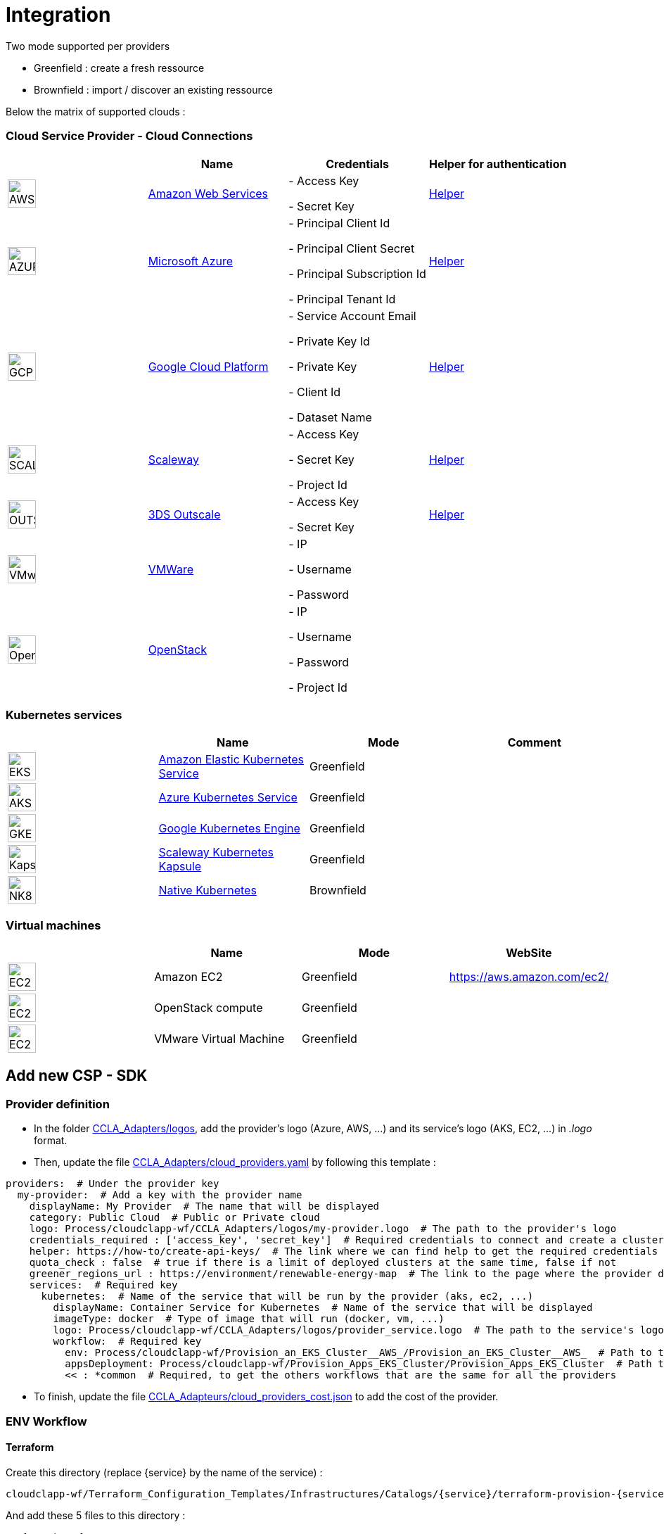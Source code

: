 = Integration =
ifndef::imagesdir[:imagesdir: images/]

Two mode supported per providers

* Greenfield : create a fresh ressource

* Brownfield : import / discover an existing ressource

Below the matrix of supported clouds :

=== Cloud Service Provider - Cloud Connections

[cols="1,1,1,1"]
|===
| |Name|Credentials|Helper for authentication

|image:providers/AWS.png[AWS,40]
|https://aws.amazon.com/eks/[Amazon Web Services,window=_blank]
|
- Access Key

- Secret Key
|https://docs.aws.amazon.com/IAM/latest/UserGuide/security-creds.html[Helper,,window=_blank]

|image:providers/AZURE.png[AZURE,40]
|https://azure.microsoft.com/[Microsoft Azure,window=_blank]
|
- Principal Client Id

- Principal Client Secret

- Principal Subscription Id

- Principal Tenant Id
|https://docs.microsoft.com/en-us/azure/active-directory/develop/howto-create-service-principal-portal[Helper,,window=_blank]

|image:providers/GCP.png[GCP,40]
|https://cloud.google.com/[Google Cloud Platform,window=_blank]
|
- Service Account Email

- Private Key Id

- Private Key

-  Client Id

- Dataset Name

|https://cloud.google.com/docs/security/compromised-credentials[Helper,,window=_blank]

|image:providers/SCALEWAY.png[SCALEWAY,40]
|https://www.scaleway.com/[Scaleway,window=_blank]
|
- Access Key

- Secret Key

- Project Id

|https://www.scaleway.com/en/docs/identity-and-access-management/iam/how-to/create-api-keys/[Helper,,window=_blank]

|image:providers/OUTSCALE.png[OUTSCALE,40]
|https://en.outscale.com/[3DS Outscale,window=_blank]
|
- Access Key

- Secret Key

|https://docs.outscale.com/en/userguide/Managing-Your-Access-Keys.html[Helper,,window=_blank]

|image:providers/VMWARE.png[VMware,40]
|https://www.vmware.com/[VMWare,window=_blank]
|
- IP

- Username

- Password

|

|image:providers/OPENSTACK.png[OpenStack,40]
|https://www.openstack.org/[OpenStack,window=_blank]
|
- IP

- Username

- Password

- Project Id

|
|===

=== Kubernetes services ===

[cols="1,1,1,1"]
|===
| |Name|Mode|Comment

|image:providers/EKS.png[EKS,40]
|https://aws.amazon.com/eks/[Amazon Elastic Kubernetes Service,window=_blank]
|Greenfield
|

|image:providers/AKS.png[AKS,40]
|https://azure.microsoft.com/en-us/products/kubernetes-service/[Azure Kubernetes Service,window=_blank]
|Greenfield
|

|image:providers/GKE.png[GKE,40]
|https://cloud.google.com/kubernetes-engine[Google Kubernetes Engine,window=_blank]
|Greenfield
|

|image:providers/Kapsule.png[Kapsule,40]
|https://www.scaleway.com/en/kubernetes-kapsule/[Scaleway Kubernetes Kapsule,window=_blank]
|Greenfield
|

|image:providers/NK8.png[NK8,40]
|https://kubernetes.io[Native Kubernetes,window=_blank]
|Brownfield
|

|===

=== Virtual machines ===

[cols="1,1,1,1"]
|===
| |Name|Mode|WebSite

|image:providers/EC2.png[EC2,40]
|Amazon EC2
|Greenfield
|https://aws.amazon.com/ec2/

|image:providers/VM_3D.png[EC2,40]
|OpenStack compute
|Greenfield
|

|image:providers/VM_3D.png[EC2,40]
|VMware Virtual Machine
|Greenfield
|

|===

== Add new CSP - SDK ==

=== Provider definition ===

* In the folder https://github.com/ubiqube/cloudclapp-wf/tree/master/CCLA_Adapters/logos[CCLA_Adapters/logos],
add the provider's logo (Azure, AWS, ...) and its service's logo (AKS, EC2, ...) in _.logo_ format.

* Then, update the file https://github.com/ubiqube/cloudclapp-wf/tree/master/CCLA_Adapters/cloud_providers.yml[CCLA_Adapters/cloud_providers.yaml] by following this template :

[source, yaml]
----
providers:  # Under the provider key
  my-provider:  # Add a key with the provider name
    displayName: My Provider  # The name that will be displayed
    category: Public Cloud  # Public or Private cloud
    logo: Process/cloudclapp-wf/CCLA_Adapters/logos/my-provider.logo  # The path to the provider's logo
    credentials_required : ['access_key', 'secret_key']  # Required credentials to connect and create a cluster
    helper: https://how-to/create-api-keys/  # The link where we can find help to get the required credentials
    quota_check : false  # true if there is a limit of deployed clusters at the same time, false if not
    greener_regions_url : https://environment/renewable-energy-map  # The link to the page where the provider displays its actions for the environment
    services:  # Required key
      kubernetes:  # Name of the service that will be run by the provider (aks, ec2, ...)
        displayName: Container Service for Kubernetes  # Name of the service that will be displayed
        imageType: docker  # Type of image that will run (docker, vm, ...)
        logo: Process/cloudclapp-wf/CCLA_Adapters/logos/provider_service.logo  # The path to the service's logo
        workflow:  # Required key
          env: Process/cloudclapp-wf/Provision_an_EKS_Cluster__AWS_/Provision_an_EKS_Cluster__AWS_  # Path to the environment creation workflow (example here with EKS)
          appsDeployment: Process/cloudclapp-wf/Provision_Apps_EKS_Cluster/Provision_Apps_EKS_Cluster  # Path to the application deployment workflow (example here with EKS)
          << : *common  # Required, to get the others workflows that are the same for all the providers
----

* To finish, update the file https://github.com/ubiqube/cloudclapp-wf/blob/master/CCLA_Adapters/cloud_providers_cost.json[CCLA_Adapteurs/cloud_providers_cost.json]
to add the cost of the provider.

=== ENV Workflow ===

==== Terraform ====

Create this directory (replace {service} by the name of the service) :

----
cloudclapp-wf/Terraform_Configuration_Templates/Infrastructures/Catalogs/{service}/terraform-provision-{service}-cluster/
----

And add these 5 files to this directory :

. versions.tf
+
This is an example with Scaleway provider, adapt it to your provider
+
[source, hcl-terraform]
----
terraform {
  required_providers {
    scaleway = {
      source  = "scaleway/scaleway"
    }
  }
  required_version = ">= 0.13"
}
----

. {service}-cluster.tf
+
Example of name : _kapsule-cluster.tf_
+
Fill this file as per the provider documentation to create a cluster

. terraform.tfvars
+
This file contains the variable labels needed to create a cluster
+
e.g. :
+
[source, hcl-terraform]
----
access_key = ""
secret_key = ""
----

. variable.tf
+
This file contains the variable description
+
e.g. :
+
[source, hcl-terraform]
----
variable "access_key" {
  description = "Access Key"
}
variable "secret_key" {
  description = "Secret Key"
}
----

. output.tf
+
This file contains the variable that you want to retrieve once the cluster is created
+
e.g. (adapt it to the provider):
+
[source, hcl-terraform]
----
output "kubernetes_cluster_name" {
  value = scaleway_k8s_cluster.default.name
}
----

==== Creation Workflow ====

Create a workflow with at least these variables :

|===
|Name |Syntax |Details

|Available regions
|{provider}_region
|List of available regions to deploy the cluster.

|Access key, Secret key, ...
|No specific syntax required
|Any credential required to create the cluster (one variable per field)

|Use organisation credentials
|use_org_cloud_credentials
|Checkbox (boolean) to use organisational credentials or specific ones

|Deploy Prometheus and Grafana
|No specific syntax required
|Checkbox (boolean) to deploy Prometheus and Grafana with the cluster's creation

|Demo Environment
|is_demo_env
|Specify if it's a real environment or not (a fake instance of the cluster is created).
|===

Add these processes :

. New fresh ENV
. Tear Down
. Get Status
. Deploy Prometheus and Grafana
. Tear Down Prometheus and Grafana

Tasks for each process :

. New fresh ENV
.. https://github.com/ubiqube/cloudclapp-wf/blob/master/Provision_an_Kapsule_Cluster__Scaleway_/Process_Provision_New_Fresh_ENV/Tasks/Task_Create_TF_Workspace.py[Create TF Workspace]
* Call the __create_workspace()__ function from the SDK

.. https://github.com/ubiqube/cloudclapp-wf/blob/master/Provision_an_Kapsule_Cluster__Scaleway_/Process_Provision_New_Fresh_ENV/Tasks/Task_Set_TF_Variables_values.py[Set TF Variables values]
* Define variables to add to the context
* Check for organisation credentials
* Call __set_variables()__ and __set_tags()__ functions from the SDK

.. https://github.com/ubiqube/cloudclapp-wf/blob/master/Provision_an_Kapsule_Cluster__Scaleway_/Process_Provision_New_Fresh_ENV/Tasks/Task_Initialize_TF_Workspace.py[Initialize TF Workspace]
* Call __initialize_workspace()__ function from the SDK

.. https://github.com/ubiqube/cloudclapp-wf/blob/master/Provision_an_Kapsule_Cluster__Scaleway_/Process_Provision_New_Fresh_ENV/Tasks/Task_Provision_Kapsule_cluster.py[Provision cluster]
* Call __provision_cluster()__ function from the SDK

.. https://github.com/ubiqube/cloudclapp-wf/blob/master/Provision_an_Kapsule_Cluster__Scaleway_/Process_Provision_New_Fresh_ENV/Tasks/Task_Create_Kapsule_cluster_Managed_Entity.py[Create Managed Entity]
* Call __create_cluster_me()__ function from the SDK

.. https://github.com/ubiqube/cloudclapp-wf/blob/master/Provision_an_Kapsule_Cluster__Scaleway_/Process_Provision_New_Fresh_ENV/Tasks/Task_Deploy_Prometheus_and_Grafana.py[Deploy Prometheus and Grafana]
* Check if Prometheus and Grafana needs to be deployed
* Deploy them if needed

.. https://github.com/ubiqube/cloudclapp-wf/blob/master/Provision_an_Kapsule_Cluster__Scaleway_/Process_Provision_New_Fresh_ENV/Tasks/Task_Trigger_Compliance_Scan.py[Trigger Compliance Scan]
* Run a compliance scan on the cluster

. Tear down
.. https://github.com/ubiqube/cloudclapp-wf/blob/master/Provision_an_Kapsule_Cluster__Scaleway_/Process_Tear_Down/Tasks/Task_Teardown_Prometheus_and_Grafana.py[Tear Down Prometheus and Grafana]
* Check if Prometheus and Grafana are already deployed
* Undeploy them if they are

.. https://github.com/ubiqube/cloudclapp-wf/blob/master/Provision_an_Kapsule_Cluster__Scaleway_/Process_Tear_Down/Tasks/Task_Terminate_Kapsule_cluster.py[Terminate cluster]
* Check if any application is running on the cluster
* If there is none, call __terminate()__ function from the SDK

.. https://github.com/ubiqube/cloudclapp-wf/blob/master/Provision_an_Kapsule_Cluster__Scaleway_/Process_Tear_Down/Tasks/Task_Delete_Kapsule_cluster_managed_entity.py[Delete Managed Entity]
* Check if any ME is created
* If there is one, call __delete_me()__ function from the SDK

. Get Status
.. https://github.com/ubiqube/cloudclapp-wf/blob/master/Provision_an_Kapsule_Cluster__Scaleway_/Process_Get_Status/Tasks/Task_Get_Cluster_Status.py[Get cluster status]
* Call __get_status()__ function from the SDK

. Deploy Prometheus and Grafana
.. https://github.com/ubiqube/cloudclapp-wf/blob/master/Provision_an_Kapsule_Cluster__Scaleway_/Process_Deploy_Prometheus_and_Grafana/Tasks/Task_Deploy_Prometheus_and_Grafana.py[Deploy Prometheus and Grafana]
* Check if Prometheus and Grafana are already deployed
* If not, deploy them

. Tear Down Prometheus and Grafana
.. https://github.com/ubiqube/cloudclapp-wf/blob/master/Provision_an_Kapsule_Cluster__Scaleway_/Process_Teardown_Prometheus_and_Grafana/Tasks/Task_Teardown_Prometheus_and_Grafana.py[Tear Down Prometheus and Grafana]
* Check if Prometheus and Grafana are already deployed
* If yes, undeploy them

==== SDK ====

==== cloud_sdk ====
In the file https://github.com/ubiqube/cloudclapp-wf/blob/master/cloud_sdk/cloud.py[cloud_sdk/cloud.py],
create a new class for the provider. Add these methods :

* https://github.com/ubiqube/cloudclapp-wf/blob/497ea7f27a5660ca4da12ac1266fc9ae6e412b17/cloud_sdk/cloud.py#L1640[\__init__]
** Initialize the object and set some variables

* https://github.com/ubiqube/cloudclapp-wf/blob/497ea7f27a5660ca4da12ac1266fc9ae6e412b17/cloud_sdk/cloud.py#L1657[load_context]
** Load credentials into the context

* https://github.com/ubiqube/cloudclapp-wf/blob/497ea7f27a5660ca4da12ac1266fc9ae6e412b17/cloud_sdk/cloud.py#L1664[set_variables]
** Set the variables for terraform

* https://github.com/ubiqube/cloudclapp-wf/blob/497ea7f27a5660ca4da12ac1266fc9ae6e412b17/cloud_sdk/cloud.py#L1724[create_cluster_me]
** Create a new Managed Entity and set variables

* https://github.com/ubiqube/cloudclapp-wf/blob/497ea7f27a5660ca4da12ac1266fc9ae6e412b17/cloud_sdk/cloud.py#L1837[get_status]
** Ping or curl the cluster to know its state

* https://github.com/ubiqube/cloudclapp-wf/blob/497ea7f27a5660ca4da12ac1266fc9ae6e412b17/cloud_sdk/cloud.py#L1856[setup_kubectl_env_variable]
** Set environment variable

==== Compliance scan ====

In the file https://github.com/ubiqube/cloudclapp-wf/blob/master/Compliance_Scan/Process_Launch_Scan/Tasks/Task_Launch_Scan.py[Task_Launch_Scan.py],
update the functions __set_benchmark_report()__ and __run_compliance_scan()__ to add the provider.

If the provider has any mapping with CIS standard, complete these files :

* https://github.com/ubiqube/cloudclapp-wf/blob/master/Compliance_Scan/Mapping_files/CIS_providers.yaml[CIS_providers.yaml]
* https://github.com/ubiqube/cloudclapp-wf/blob/master/Compliance_Scan/Mapping_files/CIS_standards.yaml[CIS_standards.yaml]
* Add the benchmark in this directory : https://github.com/ubiqube/cloudclapp-wf/tree/master/Compliance_Scan/CIS_Benchmarks_Reports[CIS_Benchmark_Reports]

==== Status ====

Complete the https://github.com/openmsa/Adapters/blob/master/adapters/kubernetes_generic/polld/kubernetes_generic_poll.php[kubernetes_generic_poll.php] file by adding the provider, to be able to see the cluster's status on cloudclapp.

=== APP Workflow ===

==== Terraform ====

Create this directory (replace {provider} and {service} by their respective name) :

----
https://github.com/ubiqube/cloudclapp-wf/tree/master/Terraform_Configuration_Templates/Applications/Catalogs/{provider}/terraform_provision_apps_{service}_cluster
----

And add these 5 files to this directory :

. https://github.com/ubiqube/cloudclapp-wf/blob/master/Terraform_Configuration_Templates/Applications/Catalogs/scw/terraform_provision_apps_kapsule_cluster/app.tf[app.tf]
+
Define the specifications of the application to deploy

. https://github.com/ubiqube/cloudclapp-wf/blob/master/Terraform_Configuration_Templates/Applications/Catalogs/scw/terraform_provision_apps_kapsule_cluster/kubernetes.tf[kubernetes.tf]
+
Define where the application will run

. https://github.com/ubiqube/cloudclapp-wf/blob/master/Terraform_Configuration_Templates/Applications/Catalogs/scw/terraform_provision_apps_kapsule_cluster/secrets.tf[secrets.tf]
+
Create a kubernetes secret

. https://github.com/ubiqube/cloudclapp-wf/blob/master/Terraform_Configuration_Templates/Applications/Catalogs/scw/terraform_provision_apps_kapsule_cluster/terraform.tfvars[terraform.tfvars]
+
Declare the variables

. https://github.com/ubiqube/cloudclapp-wf/blob/master/Terraform_Configuration_Templates/Applications/Catalogs/scw/terraform_provision_apps_kapsule_cluster/variables.tf[variables.tf]
+
Give a description to the variables

==== Workflow Creation ====

Create a workflow with at least these variables :

|===
|Name |Syntax |Details

|Deployment name
|No specific syntax required
|Name of the deployment

|Deployment description
|No specific syntax required
|Description of the deployment

|Use private DockerHub
|use_private_docker
|True if private docker is used, False if not

|Cluster ME
|env_infrastructure_me
|Managed Entity on which deploy the application

|Application name
|apps_to_deploy.0.app_name
|Name of the application to deploy

|Image name
|apps_to_deploy.0.app_image
|Name of the image that will be deployed

|Image description
|apps_to_deploy.0.short_description
|Short description of the image

|App version
|apps_to_deploy.0.version
|Version of the application

|Replicas
|apps_to_deploy.0.app_replicas
|Number of replicas for the application

|Application logo
|apps_to_deploy.0.logo_url
|Logo of the deployed application

|Application port
|apps_to_deploy.0.app_port
|Port that the application is listening on

|Node port
|apps_to_deploy.0.app_node_port
|Port that is open in the node

|Application access
|apps_to_deploy.0.app_access
|Address to access to the application

|Environment variable name
|apps_to_deploy.0.vars.0.name
|Name of an environment variable

|Environment variable value
|apps_to_deploy.0.vars.0.val
|Value of an environment variable

|Namespace name
|app_namespace
|Name of the namespace
|===

Add these processes :

. New APP Deployment
. Tear Down APP
. Pause Deployment
. Resume Deployment

Tasks for each process :

. New APP Deployment
.. https://github.com/ubiqube/cloudclapp-wf/blob/master/Provision_Apps_Kapsule_Cluster/Process_New_APP_Deployment/Tasks/Task_Create_TF_Worksapce.py[Create TF Workspace]
* Define variables to add to the context
* Call the __create_workspace()__ function from the SDK

.. https://github.com/ubiqube/cloudclapp-wf/blob/master/Provision_Apps_Kapsule_Cluster/Process_New_APP_Deployment/Tasks/Task_Set_variables_values.py[Set variables values]
* Check docker credentials if it's used
* Call __set_variables()__ function from the SDK

.. https://github.com/ubiqube/cloudclapp-wf/blob/master/Provision_Apps_Kapsule_Cluster/Process_New_APP_Deployment/Tasks/Task_Initialize_TF_Workspace.py[Initialize TF Workspace]
* Call __initialize_workspace()__ function from the SDK

.. https://github.com/ubiqube/cloudclapp-wf/blob/master/Provision_Apps_Kapsule_Cluster/Process_New_APP_Deployment/Tasks/Task_Provision_application.py[Provision Application]
* Check if the cluster is running
* If it is, call __provision_app()__ function from the SDK

. Tear Down APP
.. https://github.com/ubiqube/cloudclapp-wf/blob/master/Provision_Apps_Kapsule_Cluster/Process_Tear_Down_APP/Tasks/Task_Terminate_Application_instance.py[Terminate Application instance]
* Call __terminate()__ function from the SDK

. Pause Deployment
.. https://github.com/ubiqube/cloudclapp-wf/blob/master/Provision_Apps_Kapsule_Cluster/Process_Pause_Deployment/Tasks/Task_Pause_Deployment.py[Pause Deployment]
* Call __pause_main()__ function from the SDK

. Resume Deployment
.. https://github.com/ubiqube/cloudclapp-wf/blob/master/Provision_Apps_Kapsule_Cluster/Process_Resume_Deployment/Tasks/Task_Resume_Deployment.py[Resume Deployment]
* Call __provision_app()__ function from the SDK

==== SDK ====

==== cloud_sdk ====

In the file https://github.com/ubiqube/cloudclapp-wf/blob/master/cloud_sdk/app.py[cloud_sdk/app.py],
create a new class for the provider. Add these methods :

* https://github.com/ubiqube/cloudclapp-wf/blob/master/cloud_sdk/app.py#L775[\__init__]
** Initialize the object and set some variables

* https://github.com/ubiqube/cloudclapp-wf/blob/master/cloud_sdk/app.py#L782[set_variables]
** Retrieve variables from context

* https://github.com/ubiqube/cloudclapp-wf/blob/master/cloud_sdk/app.py#L785[set_env_context]
** Add the cluster ip to the context

* https://github.com/ubiqube/cloudclapp-wf/blob/master/cloud_sdk/app.py#L790[provision_app]
** Set the variables for terraform
** Deploy the application

To use the node port, update the function https://github.com/ubiqube/cloudclapp-wf/blob/master/cloud_sdk/app.py#L102[set_variables_main] by adding the provider
